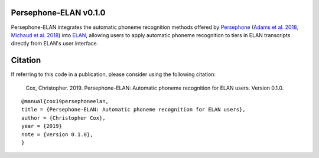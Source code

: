 Persephone-ELAN v0.1.0
======================

Persephone-ELAN integrates the automatic phoneme recognition methods offered by
`Persephone <https://github.com/persephone-tools/persephone>`_ (`Adams et al.
2018 <https://www.aclweb.org/anthology/L18-1530/>`_, `Michaud et al. 2018 
<http://hdl.handle.net/10125/24793>`_) into `ELAN 
<https://tla.mpi.nl/tools/tla-tools/elan/>`_, allowing users to apply
automatic phoneme recognition to tiers in ELAN transcripts directly from
ELAN's user interface.


Citation
========

If referring to this code in a publication, please consider using the following
citation:

    Cox, Christopher. 2019. Persephone-ELAN: Automatic phoneme recognition for
    ELAN users. Version 0.1.0.

::

    @manual{cox19persephoneelan,
    title = {Persephone-ELAN: Automatic phoneme recognition for ELAN users},
    author = {Christopher Cox},
    year = {2019}
    note = {Version 0.1.0},
    }
